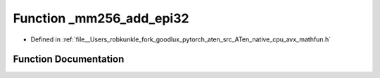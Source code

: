 .. _function__mm256_add_epi32:

Function _mm256_add_epi32
=========================

- Defined in :ref:`file__Users_robkunkle_fork_goodlux_pytorch_aten_src_ATen_native_cpu_avx_mathfun.h`


Function Documentation
----------------------


.. doxygenfunction:: _mm256_add_epi32
